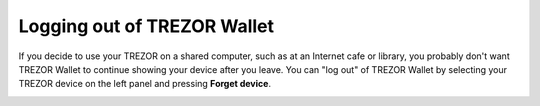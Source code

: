 Logging out of TREZOR Wallet
===========================

If you decide to use your TREZOR on a shared computer, such as at an Internet cafe or library, you probably don't want TREZOR Wallet to continue showing your device after you leave.  You can "log out" of TREZOR Wallet by selecting your TREZOR device on the left panel and pressing **Forget device**.

.. image:: images/forget-device.png
